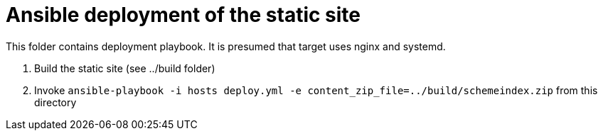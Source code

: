 = Ansible deployment of the static site

This folder contains deployment playbook. It is presumed that target uses nginx and systemd.

. Build the static site (see ../build folder)
. Invoke `ansible-playbook -i hosts deploy.yml -e content_zip_file=../build/schemeindex.zip` from this directory
